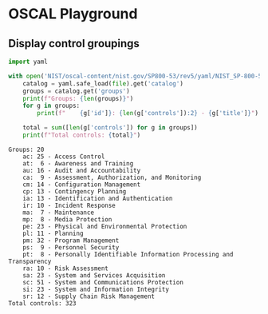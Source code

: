 * OSCAL Playground

** Display control groupings

#+begin_src python :results output :exports both
import yaml

with open('NIST/oscal-content/nist.gov/SP800-53/rev5/yaml/NIST_SP-800-53_rev5_catalog.yaml', 'r') as file:
    catalog = yaml.safe_load(file).get('catalog')
    groups = catalog.get('groups')
    print(f"Groups: {len(groups)}")
    for g in groups:
        print(f"    {g['id']}: {len(g['controls']):2} - {g['title']}")

    total = sum([len(g['controls']) for g in groups])
    print(f"Total controls: {total}")
#+end_src

#+RESULTS:
#+begin_example
Groups: 20
    ac: 25 - Access Control
    at:  6 - Awareness and Training
    au: 16 - Audit and Accountability
    ca:  9 - Assessment, Authorization, and Monitoring
    cm: 14 - Configuration Management
    cp: 13 - Contingency Planning
    ia: 13 - Identification and Authentication
    ir: 10 - Incident Response
    ma:  7 - Maintenance
    mp:  8 - Media Protection
    pe: 23 - Physical and Environmental Protection
    pl: 11 - Planning
    pm: 32 - Program Management
    ps:  9 - Personnel Security
    pt:  8 - Personally Identifiable Information Processing and Transparency
    ra: 10 - Risk Assessment
    sa: 23 - System and Services Acquisition
    sc: 51 - System and Communications Protection
    si: 23 - System and Information Integrity
    sr: 12 - Supply Chain Risk Management
Total controls: 323
#+end_example

